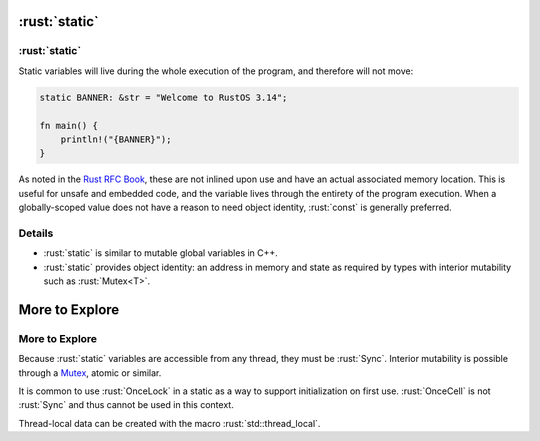 ============
:rust:`static`
============

------------
:rust:`static`
------------

Static variables will live during the whole execution of the program,
and therefore will not move:

.. code:: rust

   static BANNER: &str = "Welcome to RustOS 3.14";

   fn main() {
       println!("{BANNER}");
   }

As noted in the
`Rust RFC Book <https://rust-lang.github.io/rfcs/0246-const-vs-static.html>`__,
these are not inlined upon use and have an actual associated memory
location. This is useful for unsafe and embedded code, and the variable
lives through the entirety of the program execution. When a
globally-scoped value does not have a reason to need object identity,
:rust:`const` is generally preferred.

---------
Details
---------

-  :rust:`static` is similar to mutable global variables in C++.
-  :rust:`static` provides object identity: an address in memory and state
   as required by types with interior mutability such as :rust:`Mutex<T>`.

=================
More to Explore
=================

-----------------
More to Explore
-----------------

Because :rust:`static` variables are accessible from any thread, they must
be :rust:`Sync`. Interior mutability is possible through a
`Mutex <https://doc.rust-lang.org/std/sync/struct.Mutex.html>`__,
atomic or similar.

It is common to use :rust:`OnceLock` in a static as a way to support
initialization on first use. :rust:`OnceCell` is not :rust:`Sync` and thus
cannot be used in this context.

Thread-local data can be created with the macro :rust:`std::thread_local`.
